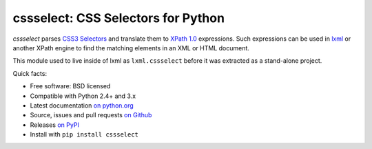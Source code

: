 ===================================
cssselect: CSS Selectors for Python
===================================

*cssselect* parses `CSS3 Selectors`_ and translate them to `XPath 1.0`_
expressions. Such expressions can be used in lxml_ or another XPath engine
to find the matching elements in an XML or HTML document.

This module used to live inside of lxml as ``lxml.cssselect`` before it was
extracted as a stand-alone project.

.. _CSS3 Selectors: http://www.w3.org/TR/2011/REC-css3-selectors-20110929/
.. _XPath 1.0: http://www.w3.org/TR/xpath/
.. _lxml: http://lxml.de/


Quick facts:

* Free software: BSD licensed
* Compatible with Python 2.4+ and 3.x
* Latest documentation `on python.org <http://packages.python.org/cssselect/>`_
* Source, issues and pull requests `on Github
  <https://github.com/SimonSapin/cssselect/>`_
* Releases `on PyPI <http://pypi.python.org/pypi/cssselect>`_
* Install with ``pip install cssselect``
